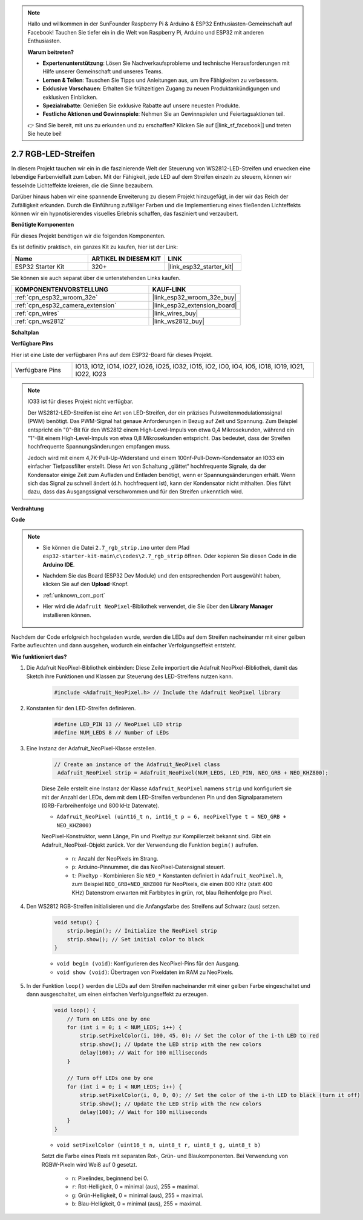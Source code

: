 .. note::

    Hallo und willkommen in der SunFounder Raspberry Pi & Arduino & ESP32 Enthusiasten-Gemeinschaft auf Facebook! Tauchen Sie tiefer ein in die Welt von Raspberry Pi, Arduino und ESP32 mit anderen Enthusiasten.

    **Warum beitreten?**

    - **Expertenunterstützung**: Lösen Sie Nachverkaufsprobleme und technische Herausforderungen mit Hilfe unserer Gemeinschaft und unseres Teams.
    - **Lernen & Teilen**: Tauschen Sie Tipps und Anleitungen aus, um Ihre Fähigkeiten zu verbessern.
    - **Exklusive Vorschauen**: Erhalten Sie frühzeitigen Zugang zu neuen Produktankündigungen und exklusiven Einblicken.
    - **Spezialrabatte**: Genießen Sie exklusive Rabatte auf unsere neuesten Produkte.
    - **Festliche Aktionen und Gewinnspiele**: Nehmen Sie an Gewinnspielen und Feiertagsaktionen teil.

    👉 Sind Sie bereit, mit uns zu erkunden und zu erschaffen? Klicken Sie auf [|link_sf_facebook|] und treten Sie heute bei!

.. _ar_rgb_strip:

2.7 RGB-LED-Streifen
======================

In diesem Projekt tauchen wir ein in die faszinierende Welt der Steuerung von WS2812-LED-Streifen und erwecken eine lebendige Farbenvielfalt zum Leben. Mit der Fähigkeit, jede LED auf dem Streifen einzeln zu steuern, können wir fesselnde Lichteffekte kreieren, die die Sinne bezaubern.

Darüber hinaus haben wir eine spannende Erweiterung zu diesem Projekt hinzugefügt, in der wir das Reich der Zufälligkeit erkunden. Durch die Einführung zufälliger Farben und die Implementierung eines fließenden Lichteffekts können wir ein hypnotisierendes visuelles Erlebnis schaffen, das fasziniert und verzaubert.

**Benötigte Komponenten**

Für dieses Projekt benötigen wir die folgenden Komponenten.

Es ist definitiv praktisch, ein ganzes Kit zu kaufen, hier ist der Link:

.. list-table::
    :widths: 20 20 20
    :header-rows: 1

    *   - Name
        - ARTIKEL IN DIESEM KIT
        - LINK
    *   - ESP32 Starter Kit
        - 320+
        - |link_esp32_starter_kit|

Sie können sie auch separat über die untenstehenden Links kaufen.

.. list-table::
    :widths: 30 20
    :header-rows: 1

    *   - KOMPONENTENVORSTELLUNG
        - KAUF-LINK

    *   - :ref:`cpn_esp32_wroom_32e`
        - |link_esp32_wroom_32e_buy|
    *   - :ref:`cpn_esp32_camera_extension`
        - |link_esp32_extension_board|
    *   - :ref:`cpn_wires`
        - |link_wires_buy|
    *   - :ref:`cpn_ws2812`
        - |link_ws2812_buy|

**Schaltplan**

.. image:: ../../img/circuit/circuit_2.7_ws2812.png
    :width: 500
    :align: center


**Verfügbare Pins**

Hier ist eine Liste der verfügbaren Pins auf dem ESP32-Board für dieses Projekt.

.. list-table::
    :widths: 5 20 

    * - Verfügbare Pins
      - IO13, IO12, IO14, IO27, IO26, IO25, IO32, IO15, IO2, IO0, IO4, IO5, IO18, IO19, IO21, IO22, IO23


.. note::

    IO33 ist für dieses Projekt nicht verfügbar.

    Der WS2812-LED-Streifen ist eine Art von LED-Streifen, der ein präzises Pulsweitenmodulationssignal (PWM) benötigt. Das PWM-Signal hat genaue Anforderungen in Bezug auf Zeit und Spannung. Zum Beispiel entspricht ein "0"-Bit für den WS2812 einem High-Level-Impuls von etwa 0,4 Mikrosekunden, während ein "1"-Bit einem High-Level-Impuls von etwa 0,8 Mikrosekunden entspricht. Das bedeutet, dass der Streifen hochfrequente Spannungsänderungen empfangen muss.

    Jedoch wird mit einem 4,7K-Pull-Up-Widerstand und einem 100nf-Pull-Down-Kondensator an IO33 ein einfacher Tiefpassfilter erstellt. Diese Art von Schaltung „glättet“ hochfrequente Signale, da der Kondensator einige Zeit zum Aufladen und Entladen benötigt, wenn er Spannungsänderungen erhält. Wenn sich das Signal zu schnell ändert (d.h. hochfrequent ist), kann der Kondensator nicht mithalten. Dies führt dazu, dass das Ausgangssignal verschwommen und für den Streifen unkenntlich wird.

**Verdrahtung**

.. image:: ../../img/wiring/2.7_rgb_strip_bb.png
    :width: 800

**Code**

.. note::

    * Sie können die Datei ``2.7_rgb_strip.ino`` unter dem Pfad ``esp32-starter-kit-main\c\codes\2.7_rgb_strip`` öffnen. Oder kopieren Sie diesen Code in die **Arduino IDE**.
    * Nachdem Sie das Board (ESP32 Dev Module) und den entsprechenden Port ausgewählt haben, klicken Sie auf den **Upload**-Knopf.
    * :ref:`unknown_com_port`
    * Hier wird die ``Adafruit NeoPixel``-Bibliothek verwendet, die Sie über den **Library Manager** installieren können.

        .. image:: img/rgb_strip_lib.png

.. raw:: html
    
    <iframe src=https://create.arduino.cc/editor/sunfounder01/bccd25f6-4e3e-45e2-b9f5-76a1b0866794/preview?embed style="height:510px;width:100%;margin:10px 0" frameborder=0></iframe>


Nachdem der Code erfolgreich hochgeladen wurde, werden die LEDs auf dem Streifen nacheinander mit einer gelben Farbe aufleuchten und dann ausgehen, wodurch ein einfacher Verfolgungseffekt entsteht.


**Wie funktioniert das?**

#. Die Adafruit NeoPixel-Bibliothek einbinden: Diese Zeile importiert die Adafruit NeoPixel-Bibliothek, damit das Sketch ihre Funktionen und Klassen zur Steuerung des LED-Streifens nutzen kann.

    .. code-block:: arduino

        #include <Adafruit_NeoPixel.h> // Include the Adafruit NeoPixel library

#. Konstanten für den LED-Streifen definieren.

    .. code-block:: arduino

        #define LED_PIN 13 // NeoPixel LED strip
        #define NUM_LEDS 8 // Number of LEDs

#. Eine Instanz der Adafruit_NeoPixel-Klasse erstellen.

    .. code-block:: arduino

       // Create an instance of the Adafruit_NeoPixel class
        Adafruit_NeoPixel strip = Adafruit_NeoPixel(NUM_LEDS, LED_PIN, NEO_GRB + NEO_KHZ800);

    Diese Zeile erstellt eine Instanz der Klasse ``Adafruit_NeoPixel`` namens ``strip`` und konfiguriert sie mit der Anzahl der LEDs, dem mit dem LED-Streifen verbundenen Pin und den Signalparametern (GRB-Farbreihenfolge und 800 kHz Datenrate).


    * ``Adafruit_NeoPixel (uint16_t n, int16_t p = 6, neoPixelType t = NEO_GRB + NEO_KHZ800)``

    NeoPixel-Konstruktor, wenn Länge, Pin und Pixeltyp zur Kompilierzeit bekannt sind. Gibt ein Adafruit_NeoPixel-Objekt zurück. Vor der Verwendung die Funktion ``begin()`` aufrufen.

        * ``n``: Anzahl der NeoPixels im Strang.
        * ``p``: Arduino-Pinnummer, die das NeoPixel-Datensignal steuert.
        * ``t``: Pixeltyp - Kombinieren Sie ``NEO_*`` Konstanten definiert in ``Adafruit_NeoPixel.h``, zum Beispiel ``NEO_GRB+NEO_KHZ800`` für NeoPixels, die einen 800 KHz (statt 400 KHz) Datenstrom erwarten mit Farbbytes in grün, rot, blau Reihenfolge pro Pixel.

#. Den WS2812 RGB-Streifen initialisieren und die Anfangsfarbe des Streifens auf Schwarz (aus) setzen.

    .. code-block:: arduino

        void setup() {
            strip.begin(); // Initialize the NeoPixel strip
            strip.show(); // Set initial color to black
        }

    * ``void begin (void)``: Konfigurieren des NeoPixel-Pins für den Ausgang.
    * ``void show (void)``: Übertragen von Pixeldaten im RAM zu NeoPixels.

#. In der Funktion ``loop()`` werden die LEDs auf dem Streifen nacheinander mit einer gelben Farbe eingeschaltet und dann ausgeschaltet, um einen einfachen Verfolgungseffekt zu erzeugen.

    .. code-block:: arduino

        void loop() {
            // Turn on LEDs one by one
            for (int i = 0; i < NUM_LEDS; i++) {
                strip.setPixelColor(i, 100, 45, 0); // Set the color of the i-th LED to red
                strip.show(); // Update the LED strip with the new colors
                delay(100); // Wait for 100 milliseconds
            }
            
            // Turn off LEDs one by one
            for (int i = 0; i < NUM_LEDS; i++) {
                strip.setPixelColor(i, 0, 0, 0); // Set the color of the i-th LED to black (turn it off)
                strip.show(); // Update the LED strip with the new colors
                delay(100); // Wait for 100 milliseconds
            }
        }

    * ``void setPixelColor (uint16_t n, uint8_t r, uint8_t g, uint8_t b)``

    Setzt die Farbe eines Pixels mit separaten Rot-, Grün- und Blaukomponenten. Bei Verwendung von RGBW-Pixeln wird Weiß auf 0 gesetzt.

        * ``n``: Pixelindex, beginnend bei 0.
        * ``r``: Rot-Helligkeit, 0 = minimal (aus), 255 = maximal.
        * ``g``: Grün-Helligkeit, 0 = minimal (aus), 255 = maximal.
        * ``b``: Blau-Helligkeit, 0 = minimal (aus), 255 = maximal.
